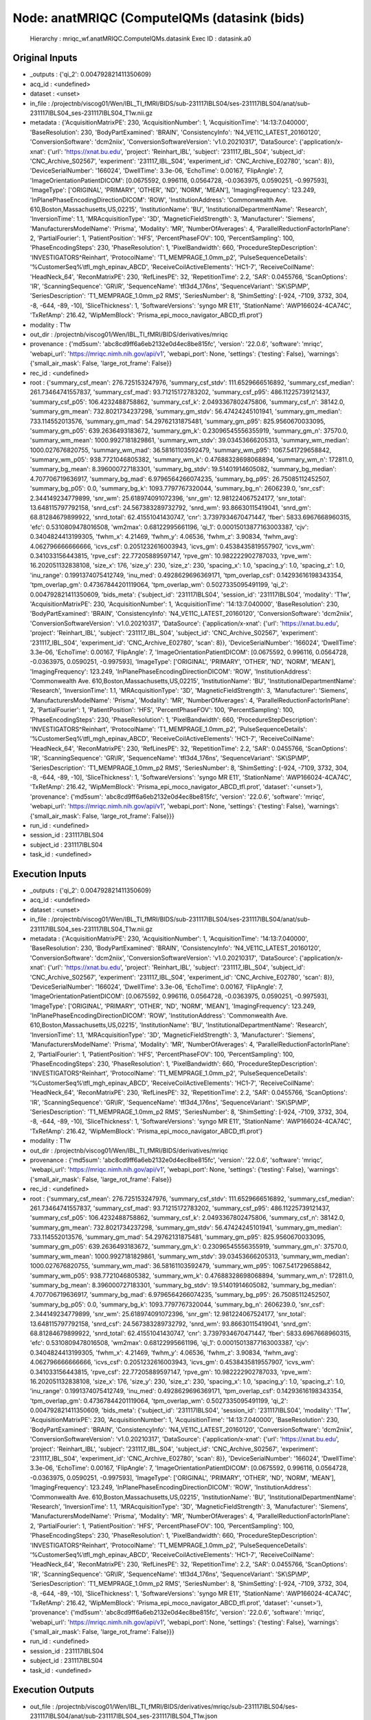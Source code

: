 Node: anatMRIQC (ComputeIQMs (datasink (bids)
=============================================


 Hierarchy : mriqc_wf.anatMRIQC.ComputeIQMs.datasink
 Exec ID : datasink.a0


Original Inputs
---------------


* _outputs : {'qi_2': 0.004792821411350609}
* acq_id : <undefined>
* dataset : <unset>
* in_file : /projectnb/viscog01/Wen/IBL_TI_fMRI/BIDS/sub-231117IBLS04/ses-231117IBLS04/anat/sub-231117IBLS04_ses-231117IBLS04_T1w.nii.gz
* metadata : {'AcquisitionMatrixPE': 230, 'AcquisitionNumber': 1, 'AcquisitionTime': '14:13:7.040000', 'BaseResolution': 230, 'BodyPartExamined': 'BRAIN', 'ConsistencyInfo': 'N4_VE11C_LATEST_20160120', 'ConversionSoftware': 'dcm2niix', 'ConversionSoftwareVersion': 'v1.0.20210317', 'DataSource': {'application/x-xnat': {'url': 'https://xnat.bu.edu', 'project': 'Reinhart_IBL', 'subject': '231117_IBL_S04', 'subject_id': 'CNC_Archive_S02567', 'experiment': '231117_IBL_S04', 'experiment_id': 'CNC_Archive_E02780', 'scan': 8}}, 'DeviceSerialNumber': '166024', 'DwellTime': 3.3e-06, 'EchoTime': 0.00167, 'FlipAngle': 7, 'ImageOrientationPatientDICOM': [0.0675592, 0.996116, 0.0564728, -0.0363975, 0.0590251, -0.997593], 'ImageType': ['ORIGINAL', 'PRIMARY', 'OTHER', 'ND', 'NORM', 'MEAN'], 'ImagingFrequency': 123.249, 'InPlanePhaseEncodingDirectionDICOM': 'ROW', 'InstitutionAddress': 'Commonwealth Ave. 610,Boston,Massachusetts,US,02215', 'InstitutionName': 'BU', 'InstitutionalDepartmentName': 'Research', 'InversionTime': 1.1, 'MRAcquisitionType': '3D', 'MagneticFieldStrength': 3, 'Manufacturer': 'Siemens', 'ManufacturersModelName': 'Prisma', 'Modality': 'MR', 'NumberOfAverages': 4, 'ParallelReductionFactorInPlane': 2, 'PartialFourier': 1, 'PatientPosition': 'HFS', 'PercentPhaseFOV': 100, 'PercentSampling': 100, 'PhaseEncodingSteps': 230, 'PhaseResolution': 1, 'PixelBandwidth': 660, 'ProcedureStepDescription': 'INVESTIGATORS^Reinhart', 'ProtocolName': 'T1_MEMPRAGE_1.0mm_p2', 'PulseSequenceDetails': '%CustomerSeq%\\tfl_mgh_epinav_ABCD', 'ReceiveCoilActiveElements': 'HC1-7', 'ReceiveCoilName': 'HeadNeck_64', 'ReconMatrixPE': 230, 'RefLinesPE': 32, 'RepetitionTime': 2.2, 'SAR': 0.0455766, 'ScanOptions': 'IR', 'ScanningSequence': 'GR\\IR', 'SequenceName': 'tfl3d4_176ns', 'SequenceVariant': 'SK\\SP\\MP', 'SeriesDescription': 'T1_MEMPRAGE_1.0mm_p2 RMS', 'SeriesNumber': 8, 'ShimSetting': [-924, -7109, 3732, 304, -8, -644, -89, -10], 'SliceThickness': 1, 'SoftwareVersions': 'syngo MR E11', 'StationName': 'AWP166024-4CA74C', 'TxRefAmp': 216.42, 'WipMemBlock': 'Prisma_epi_moco_navigator_ABCD_tfl.prot'}
* modality : T1w
* out_dir : /projectnb/viscog01/Wen/IBL_TI_fMRI/BIDS/derivatives/mriqc
* provenance : {'md5sum': 'abc8cd9ff6a6eb2132e0d4ec8be815fc', 'version': '22.0.6', 'software': 'mriqc', 'webapi_url': 'https://mriqc.nimh.nih.gov/api/v1', 'webapi_port': None, 'settings': {'testing': False}, 'warnings': {'small_air_mask': False, 'large_rot_frame': False}}
* rec_id : <undefined>
* root : {'summary_csf_mean': 276.725153247976, 'summary_csf_stdv': 111.6529666516892, 'summary_csf_median': 261.73464741557837, 'summary_csf_mad': 93.71215172783202, 'summary_csf_p95': 486.11225739121437, 'summary_csf_p05': 106.4232488758862, 'summary_csf_k': 2.0493367802475806, 'summary_csf_n': 38142.0, 'summary_gm_mean': 732.8021734237298, 'summary_gm_stdv': 56.47424245101941, 'summary_gm_median': 733.114552013576, 'summary_gm_mad': 54.29762131875481, 'summary_gm_p95': 825.9560670033095, 'summary_gm_p05': 639.2636493183672, 'summary_gm_k': 0.23096545556355919, 'summary_gm_n': 37570.0, 'summary_wm_mean': 1000.9927181829861, 'summary_wm_stdv': 39.03453666205313, 'summary_wm_median': 1000.027676820755, 'summary_wm_mad': 36.58161103592479, 'summary_wm_p95': 1067.541729658842, 'summary_wm_p05': 938.7721046805382, 'summary_wm_k': 0.47688328698068894, 'summary_wm_n': 172811.0, 'summary_bg_mean': 8.396000727183301, 'summary_bg_stdv': 19.51401914605082, 'summary_bg_median': 4.707706719636917, 'summary_bg_mad': 6.9796564266074235, 'summary_bg_p95': 26.75085112452507, 'summary_bg_p05': 0.0, 'summary_bg_k': 1093.7797767320044, 'summary_bg_n': 2606239.0, 'snr_csf': 2.344149234779899, 'snr_wm': 25.618974091072396, 'snr_gm': 12.981224067524177, 'snr_total': 13.648115797792158, 'snrd_csf': 24.567383289732792, 'snrd_wm': 93.86630115419041, 'snrd_gm': 68.81284679899922, 'snrd_total': 62.41551041430747, 'cnr': 3.7397934670471447, 'fber': 5833.6967668960315, 'efc': 0.5310809478016508, 'wm2max': 0.68122995661196, 'qi_1': 0.00015013877163003387, 'cjv': 0.3404824413199305, 'fwhm_x': 4.21469, 'fwhm_y': 4.06536, 'fwhm_z': 3.90834, 'fwhm_avg': 4.062796666666666, 'icvs_csf': 0.2051232616003943, 'icvs_gm': 0.4538435819557907, 'icvs_wm': 0.341033156443815, 'rpve_csf': 22.77205889597147, 'rpve_gm': 10.982222902787033, 'rpve_wm': 16.202051132838108, 'size_x': 176, 'size_y': 230, 'size_z': 230, 'spacing_x': 1.0, 'spacing_y': 1.0, 'spacing_z': 1.0, 'inu_range': 0.1991374075412749, 'inu_med': 0.4928629696369171, 'tpm_overlap_csf': 0.14293616198343354, 'tpm_overlap_gm': 0.47367844201119064, 'tpm_overlap_wm': 0.5027335095491199, 'qi_2': 0.004792821411350609, 'bids_meta': {'subject_id': '231117IBLS04', 'session_id': '231117IBLS04', 'modality': 'T1w', 'AcquisitionMatrixPE': 230, 'AcquisitionNumber': 1, 'AcquisitionTime': '14:13:7.040000', 'BaseResolution': 230, 'BodyPartExamined': 'BRAIN', 'ConsistencyInfo': 'N4_VE11C_LATEST_20160120', 'ConversionSoftware': 'dcm2niix', 'ConversionSoftwareVersion': 'v1.0.20210317', 'DataSource': {'application/x-xnat': {'url': 'https://xnat.bu.edu', 'project': 'Reinhart_IBL', 'subject': '231117_IBL_S04', 'subject_id': 'CNC_Archive_S02567', 'experiment': '231117_IBL_S04', 'experiment_id': 'CNC_Archive_E02780', 'scan': 8}}, 'DeviceSerialNumber': '166024', 'DwellTime': 3.3e-06, 'EchoTime': 0.00167, 'FlipAngle': 7, 'ImageOrientationPatientDICOM': [0.0675592, 0.996116, 0.0564728, -0.0363975, 0.0590251, -0.997593], 'ImageType': ['ORIGINAL', 'PRIMARY', 'OTHER', 'ND', 'NORM', 'MEAN'], 'ImagingFrequency': 123.249, 'InPlanePhaseEncodingDirectionDICOM': 'ROW', 'InstitutionAddress': 'Commonwealth Ave. 610,Boston,Massachusetts,US,02215', 'InstitutionName': 'BU', 'InstitutionalDepartmentName': 'Research', 'InversionTime': 1.1, 'MRAcquisitionType': '3D', 'MagneticFieldStrength': 3, 'Manufacturer': 'Siemens', 'ManufacturersModelName': 'Prisma', 'Modality': 'MR', 'NumberOfAverages': 4, 'ParallelReductionFactorInPlane': 2, 'PartialFourier': 1, 'PatientPosition': 'HFS', 'PercentPhaseFOV': 100, 'PercentSampling': 100, 'PhaseEncodingSteps': 230, 'PhaseResolution': 1, 'PixelBandwidth': 660, 'ProcedureStepDescription': 'INVESTIGATORS^Reinhart', 'ProtocolName': 'T1_MEMPRAGE_1.0mm_p2', 'PulseSequenceDetails': '%CustomerSeq%\\tfl_mgh_epinav_ABCD', 'ReceiveCoilActiveElements': 'HC1-7', 'ReceiveCoilName': 'HeadNeck_64', 'ReconMatrixPE': 230, 'RefLinesPE': 32, 'RepetitionTime': 2.2, 'SAR': 0.0455766, 'ScanOptions': 'IR', 'ScanningSequence': 'GR\\IR', 'SequenceName': 'tfl3d4_176ns', 'SequenceVariant': 'SK\\SP\\MP', 'SeriesDescription': 'T1_MEMPRAGE_1.0mm_p2 RMS', 'SeriesNumber': 8, 'ShimSetting': [-924, -7109, 3732, 304, -8, -644, -89, -10], 'SliceThickness': 1, 'SoftwareVersions': 'syngo MR E11', 'StationName': 'AWP166024-4CA74C', 'TxRefAmp': 216.42, 'WipMemBlock': 'Prisma_epi_moco_navigator_ABCD_tfl.prot', 'dataset': '<unset>'}, 'provenance': {'md5sum': 'abc8cd9ff6a6eb2132e0d4ec8be815fc', 'version': '22.0.6', 'software': 'mriqc', 'webapi_url': 'https://mriqc.nimh.nih.gov/api/v1', 'webapi_port': None, 'settings': {'testing': False}, 'warnings': {'small_air_mask': False, 'large_rot_frame': False}}}
* run_id : <undefined>
* session_id : 231117IBLS04
* subject_id : 231117IBLS04
* task_id : <undefined>


Execution Inputs
----------------


* _outputs : {'qi_2': 0.004792821411350609}
* acq_id : <undefined>
* dataset : <unset>
* in_file : /projectnb/viscog01/Wen/IBL_TI_fMRI/BIDS/sub-231117IBLS04/ses-231117IBLS04/anat/sub-231117IBLS04_ses-231117IBLS04_T1w.nii.gz
* metadata : {'AcquisitionMatrixPE': 230, 'AcquisitionNumber': 1, 'AcquisitionTime': '14:13:7.040000', 'BaseResolution': 230, 'BodyPartExamined': 'BRAIN', 'ConsistencyInfo': 'N4_VE11C_LATEST_20160120', 'ConversionSoftware': 'dcm2niix', 'ConversionSoftwareVersion': 'v1.0.20210317', 'DataSource': {'application/x-xnat': {'url': 'https://xnat.bu.edu', 'project': 'Reinhart_IBL', 'subject': '231117_IBL_S04', 'subject_id': 'CNC_Archive_S02567', 'experiment': '231117_IBL_S04', 'experiment_id': 'CNC_Archive_E02780', 'scan': 8}}, 'DeviceSerialNumber': '166024', 'DwellTime': 3.3e-06, 'EchoTime': 0.00167, 'FlipAngle': 7, 'ImageOrientationPatientDICOM': [0.0675592, 0.996116, 0.0564728, -0.0363975, 0.0590251, -0.997593], 'ImageType': ['ORIGINAL', 'PRIMARY', 'OTHER', 'ND', 'NORM', 'MEAN'], 'ImagingFrequency': 123.249, 'InPlanePhaseEncodingDirectionDICOM': 'ROW', 'InstitutionAddress': 'Commonwealth Ave. 610,Boston,Massachusetts,US,02215', 'InstitutionName': 'BU', 'InstitutionalDepartmentName': 'Research', 'InversionTime': 1.1, 'MRAcquisitionType': '3D', 'MagneticFieldStrength': 3, 'Manufacturer': 'Siemens', 'ManufacturersModelName': 'Prisma', 'Modality': 'MR', 'NumberOfAverages': 4, 'ParallelReductionFactorInPlane': 2, 'PartialFourier': 1, 'PatientPosition': 'HFS', 'PercentPhaseFOV': 100, 'PercentSampling': 100, 'PhaseEncodingSteps': 230, 'PhaseResolution': 1, 'PixelBandwidth': 660, 'ProcedureStepDescription': 'INVESTIGATORS^Reinhart', 'ProtocolName': 'T1_MEMPRAGE_1.0mm_p2', 'PulseSequenceDetails': '%CustomerSeq%\\tfl_mgh_epinav_ABCD', 'ReceiveCoilActiveElements': 'HC1-7', 'ReceiveCoilName': 'HeadNeck_64', 'ReconMatrixPE': 230, 'RefLinesPE': 32, 'RepetitionTime': 2.2, 'SAR': 0.0455766, 'ScanOptions': 'IR', 'ScanningSequence': 'GR\\IR', 'SequenceName': 'tfl3d4_176ns', 'SequenceVariant': 'SK\\SP\\MP', 'SeriesDescription': 'T1_MEMPRAGE_1.0mm_p2 RMS', 'SeriesNumber': 8, 'ShimSetting': [-924, -7109, 3732, 304, -8, -644, -89, -10], 'SliceThickness': 1, 'SoftwareVersions': 'syngo MR E11', 'StationName': 'AWP166024-4CA74C', 'TxRefAmp': 216.42, 'WipMemBlock': 'Prisma_epi_moco_navigator_ABCD_tfl.prot'}
* modality : T1w
* out_dir : /projectnb/viscog01/Wen/IBL_TI_fMRI/BIDS/derivatives/mriqc
* provenance : {'md5sum': 'abc8cd9ff6a6eb2132e0d4ec8be815fc', 'version': '22.0.6', 'software': 'mriqc', 'webapi_url': 'https://mriqc.nimh.nih.gov/api/v1', 'webapi_port': None, 'settings': {'testing': False}, 'warnings': {'small_air_mask': False, 'large_rot_frame': False}}
* rec_id : <undefined>
* root : {'summary_csf_mean': 276.725153247976, 'summary_csf_stdv': 111.6529666516892, 'summary_csf_median': 261.73464741557837, 'summary_csf_mad': 93.71215172783202, 'summary_csf_p95': 486.11225739121437, 'summary_csf_p05': 106.4232488758862, 'summary_csf_k': 2.0493367802475806, 'summary_csf_n': 38142.0, 'summary_gm_mean': 732.8021734237298, 'summary_gm_stdv': 56.47424245101941, 'summary_gm_median': 733.114552013576, 'summary_gm_mad': 54.29762131875481, 'summary_gm_p95': 825.9560670033095, 'summary_gm_p05': 639.2636493183672, 'summary_gm_k': 0.23096545556355919, 'summary_gm_n': 37570.0, 'summary_wm_mean': 1000.9927181829861, 'summary_wm_stdv': 39.03453666205313, 'summary_wm_median': 1000.027676820755, 'summary_wm_mad': 36.58161103592479, 'summary_wm_p95': 1067.541729658842, 'summary_wm_p05': 938.7721046805382, 'summary_wm_k': 0.47688328698068894, 'summary_wm_n': 172811.0, 'summary_bg_mean': 8.396000727183301, 'summary_bg_stdv': 19.51401914605082, 'summary_bg_median': 4.707706719636917, 'summary_bg_mad': 6.9796564266074235, 'summary_bg_p95': 26.75085112452507, 'summary_bg_p05': 0.0, 'summary_bg_k': 1093.7797767320044, 'summary_bg_n': 2606239.0, 'snr_csf': 2.344149234779899, 'snr_wm': 25.618974091072396, 'snr_gm': 12.981224067524177, 'snr_total': 13.648115797792158, 'snrd_csf': 24.567383289732792, 'snrd_wm': 93.86630115419041, 'snrd_gm': 68.81284679899922, 'snrd_total': 62.41551041430747, 'cnr': 3.7397934670471447, 'fber': 5833.6967668960315, 'efc': 0.5310809478016508, 'wm2max': 0.68122995661196, 'qi_1': 0.00015013877163003387, 'cjv': 0.3404824413199305, 'fwhm_x': 4.21469, 'fwhm_y': 4.06536, 'fwhm_z': 3.90834, 'fwhm_avg': 4.062796666666666, 'icvs_csf': 0.2051232616003943, 'icvs_gm': 0.4538435819557907, 'icvs_wm': 0.341033156443815, 'rpve_csf': 22.77205889597147, 'rpve_gm': 10.982222902787033, 'rpve_wm': 16.202051132838108, 'size_x': 176, 'size_y': 230, 'size_z': 230, 'spacing_x': 1.0, 'spacing_y': 1.0, 'spacing_z': 1.0, 'inu_range': 0.1991374075412749, 'inu_med': 0.4928629696369171, 'tpm_overlap_csf': 0.14293616198343354, 'tpm_overlap_gm': 0.47367844201119064, 'tpm_overlap_wm': 0.5027335095491199, 'qi_2': 0.004792821411350609, 'bids_meta': {'subject_id': '231117IBLS04', 'session_id': '231117IBLS04', 'modality': 'T1w', 'AcquisitionMatrixPE': 230, 'AcquisitionNumber': 1, 'AcquisitionTime': '14:13:7.040000', 'BaseResolution': 230, 'BodyPartExamined': 'BRAIN', 'ConsistencyInfo': 'N4_VE11C_LATEST_20160120', 'ConversionSoftware': 'dcm2niix', 'ConversionSoftwareVersion': 'v1.0.20210317', 'DataSource': {'application/x-xnat': {'url': 'https://xnat.bu.edu', 'project': 'Reinhart_IBL', 'subject': '231117_IBL_S04', 'subject_id': 'CNC_Archive_S02567', 'experiment': '231117_IBL_S04', 'experiment_id': 'CNC_Archive_E02780', 'scan': 8}}, 'DeviceSerialNumber': '166024', 'DwellTime': 3.3e-06, 'EchoTime': 0.00167, 'FlipAngle': 7, 'ImageOrientationPatientDICOM': [0.0675592, 0.996116, 0.0564728, -0.0363975, 0.0590251, -0.997593], 'ImageType': ['ORIGINAL', 'PRIMARY', 'OTHER', 'ND', 'NORM', 'MEAN'], 'ImagingFrequency': 123.249, 'InPlanePhaseEncodingDirectionDICOM': 'ROW', 'InstitutionAddress': 'Commonwealth Ave. 610,Boston,Massachusetts,US,02215', 'InstitutionName': 'BU', 'InstitutionalDepartmentName': 'Research', 'InversionTime': 1.1, 'MRAcquisitionType': '3D', 'MagneticFieldStrength': 3, 'Manufacturer': 'Siemens', 'ManufacturersModelName': 'Prisma', 'Modality': 'MR', 'NumberOfAverages': 4, 'ParallelReductionFactorInPlane': 2, 'PartialFourier': 1, 'PatientPosition': 'HFS', 'PercentPhaseFOV': 100, 'PercentSampling': 100, 'PhaseEncodingSteps': 230, 'PhaseResolution': 1, 'PixelBandwidth': 660, 'ProcedureStepDescription': 'INVESTIGATORS^Reinhart', 'ProtocolName': 'T1_MEMPRAGE_1.0mm_p2', 'PulseSequenceDetails': '%CustomerSeq%\\tfl_mgh_epinav_ABCD', 'ReceiveCoilActiveElements': 'HC1-7', 'ReceiveCoilName': 'HeadNeck_64', 'ReconMatrixPE': 230, 'RefLinesPE': 32, 'RepetitionTime': 2.2, 'SAR': 0.0455766, 'ScanOptions': 'IR', 'ScanningSequence': 'GR\\IR', 'SequenceName': 'tfl3d4_176ns', 'SequenceVariant': 'SK\\SP\\MP', 'SeriesDescription': 'T1_MEMPRAGE_1.0mm_p2 RMS', 'SeriesNumber': 8, 'ShimSetting': [-924, -7109, 3732, 304, -8, -644, -89, -10], 'SliceThickness': 1, 'SoftwareVersions': 'syngo MR E11', 'StationName': 'AWP166024-4CA74C', 'TxRefAmp': 216.42, 'WipMemBlock': 'Prisma_epi_moco_navigator_ABCD_tfl.prot', 'dataset': '<unset>'}, 'provenance': {'md5sum': 'abc8cd9ff6a6eb2132e0d4ec8be815fc', 'version': '22.0.6', 'software': 'mriqc', 'webapi_url': 'https://mriqc.nimh.nih.gov/api/v1', 'webapi_port': None, 'settings': {'testing': False}, 'warnings': {'small_air_mask': False, 'large_rot_frame': False}}}
* run_id : <undefined>
* session_id : 231117IBLS04
* subject_id : 231117IBLS04
* task_id : <undefined>


Execution Outputs
-----------------


* out_file : /projectnb/viscog01/Wen/IBL_TI_fMRI/BIDS/derivatives/mriqc/sub-231117IBLS04/ses-231117IBLS04/anat/sub-231117IBLS04_ses-231117IBLS04_T1w.json


Runtime info
------------


* duration : 0.00428
* hostname : scc-xh4
* prev_wd : /projectnb/viscog01/Wen/IBL_TI_fMRI/Ana_code
* working_dir : /projectnb/viscog01/Wen/IBL_TI_fMRI/Ana_code/work/mriqc_wf/anatMRIQC/ComputeIQMs/_in_file_..projectnb..viscog01..Wen..IBL_TI_fMRI..BIDS..sub-231117IBLS04..ses-231117IBLS04..anat..sub-231117IBLS04_ses-231117IBLS04_T1w.nii.gz/datasink


Environment
~~~~~~~~~~~


* AFNI_DIR : /opt/afni
* AFNI_IMSAVE_WARNINGS : NO
* AFNI_MODELPATH : /opt/afni/models
* AFNI_PLUGINPATH : /opt/afni/plugins
* AFNI_TTATLAS_DATASET : /opt/afni/atlases
* ANTSPATH : /opt/ants
* CONDA_PATH : /opt/conda
* CPATH : /opt/conda/include:
* FREESURFER_HOME : /opt/freesurfer
* FSLDIR : /opt/fsl
* FSLGECUDAQ : cuda.q
* FSLLOCKDIR : 
* FSLMACHINELIST : 
* FSLMULTIFILEQUIT : TRUE
* FSLOUTPUTTYPE : NIFTI_GZ
* FSLREMOTECALL : 
* FSLTCLSH : /opt/fsl/bin/fsltclsh
* FSLWISH : /opt/fsl/bin/fslwish
* HOME : /usr2/postdoc/wenwen
* IS_DOCKER_8395080871 : 1
* LANG : en_US.UTF-8
* LC_ALL : en_US.UTF-8
* LD_LIBRARY_PATH : /usr/lib/x86_64-linux-gnu:/opt/conda/lib:/opt/fsl:/.singularity.d/libs
* MKL_NUM_THREADS : 1
* NIPYPE_NO_ET : 1
* NO_ET : 1
* NSLOTS : 16
* OMP_NUM_THREADS : 1
* PATH : /opt/fsl/bin:/opt/ants:/opt/afni:/opt/conda/bin:/usr/local/sbin:/usr/local/bin:/usr/sbin:/usr/bin:/sbin:/bin
* POSSUMDIR : /opt/fsl
* PROMPT_COMMAND : PS1="Singularity> "; unset PROMPT_COMMAND
* PS1 : Singularity> 
* PWD : /projectnb/viscog01/Wen/IBL_TI_fMRI/Ana_code
* PYTHONNOUSERSITE : 1
* PYTHONWARNINGS : ignore
* SINGULARITY_BIND : /share,/usr1,/usr2,/usr3,/usr4,/var/spool/sge,/project,/projectnb,/projectnb2,/restricted,/rproject,/rprojectnb,/rprojectnb2,/scratch,/net,/ad,/var/lib/dbus/machine-id
* SINGULARITY_COMMAND : run
* SINGULARITY_CONTAINER : /share/pkg.7/mriqc/22.0.6/install/bin/mriqc_22.0.6.simg
* SINGULARITY_ENVIRONMENT : /.singularity.d/env/91-environment.sh
* SINGULARITY_NAME : mriqc_22.0.6.simg
* TMPDIR : /scratch/2657782.1.onrcc-m256
* USER : wenwen

